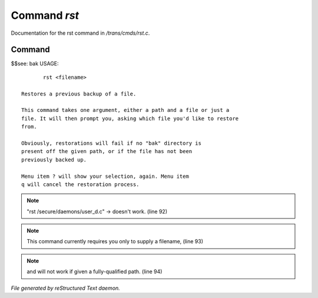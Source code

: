 **************
Command *rst*
**************

Documentation for the rst command in */trans/cmds/rst.c*.

Command
=======

$$see: bak
USAGE::

	rst <filename>

 Restores a previous backup of a file.

 This command takes one argument, either a path and a file or just a
 file. It will then prompt you, asking which file you'd like to restore
 from.

 Obviously, restorations will fail if no "bak" directory is
 present off the given path, or if the file has not been
 previously backed up.

 Menu item ? will show your selection, again. Menu item
 q will cancel the restoration process.


.. note:: "rst /secure/daemons/user_d.c" -> doesn't work. (line 92)
.. note:: This command currently requires you only to supply a filename, (line 93)
.. note:: and will not work if given a fully-qualified path. (line 94)

*File generated by reStructured Text daemon.*
